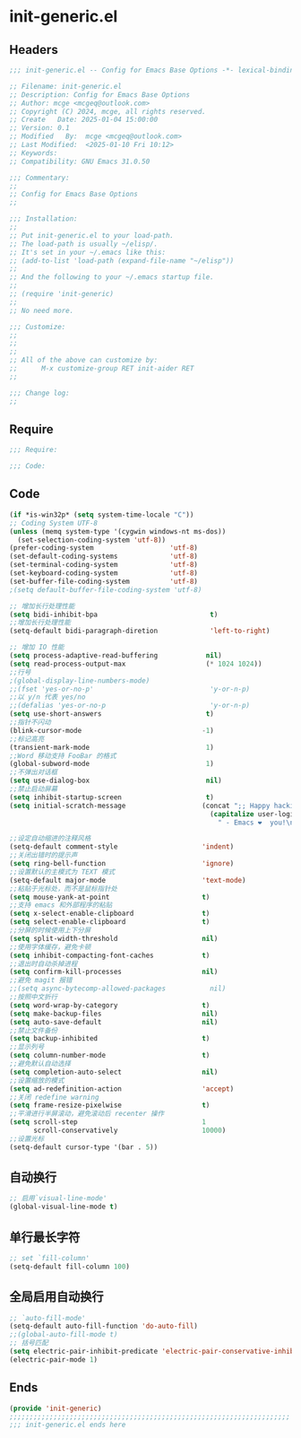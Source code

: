 * init-generic.el
:PROPERTIES:
:HEADER-ARGS: :tangle (concat temporary-file-directory "init-generic.el") :lexical t
:END:

** Headers

#+BEGIN_SRC emacs-lisp
  ;;; init-generic.el -- Config for Emacs Base Options -*- lexical-binding: t; -*-

  ;; Filename: init-generic.el
  ;; Description: Config for Emacs Base Options
  ;; Author: mcge <mcgeq@outlook.com>
  ;; Copyright (C) 2024, mcge, all rights reserved.
  ;; Create   Date: 2025-01-04 15:00:00
  ;; Version: 0.1
  ;; Modified   By:  mcge <mcgeq@outlook.com>
  ;; Last Modified:  <2025-01-10 Fri 10:12>
  ;; Keywords:
  ;; Compatibility: GNU Emacs 31.0.50

  ;;; Commentary:
  ;;
  ;; Config for Emacs Base Options
  ;;

  ;;; Installation:
  ;;
  ;; Put init-generic.el to your load-path.
  ;; The load-path is usually ~/elisp/.
  ;; It's set in your ~/.emacs like this:
  ;; (add-to-list 'load-path (expand-file-name "~/elisp"))
  ;;
  ;; And the following to your ~/.emacs startup file.
  ;;
  ;; (require 'init-generic)
  ;;
  ;; No need more.

  ;;; Customize:
  ;;
  ;;
  ;;
  ;; All of the above can customize by:
  ;;      M-x customize-group RET init-aider RET
  ;;

  ;;; Change log:
  ;;

#+END_SRC


** Require
#+BEGIN_SRC emacs-lisp
;;; Require:

;;; Code:
#+END_SRC

** Code
#+BEGIN_SRC emacs-lisp
  (if *is-win32p* (setq system-time-locale "C"))
  ;; Coding System UTF-8
  (unless (memq system-type '(cygwin windows-nt ms-dos))
    (set-selection-coding-system 'utf-8))
  (prefer-coding-system                   'utf-8)
  (set-default-coding-systems             'utf-8)
  (set-terminal-coding-system             'utf-8)
  (set-keyboard-coding-system             'utf-8)
  (set-buffer-file-coding-system          'utf-8)
  ;(setq default-buffer-file-coding-system 'utf-8)

  ;; 增加长行处理性能
  (setq bidi-inhibit-bpa                            t)
  ;;增加长行处理性能
  (setq-default bidi-paragraph-diretion             'left-to-right)

  ;; 增加 IO 性能
  (setq process-adaptive-read-buffering            nil)
  (setq read-process-output-max                    (* 1024 1024))
  ;;行号
  ;(global-display-line-numbers-mode)
  ;;(fset 'yes-or-no-p'                             'y-or-n-p)
  ;;以 y/n 代表 yes/no
  ;;(defalias 'yes-or-no-p                          'y-or-n-p)
  (setq use-short-answers                          t)
  ;;指针不闪动
  (blink-cursor-mode                              -1)
  ;;标记高亮
  (transient-mark-mode                             1)
  ;;Word 移动支持 FooBar 的格式
  (global-subword-mode                             1)
  ;;不弹出对话框
  (setq use-dialog-box                             nil)
  ;;禁止启动屏幕
  (setq inhibit-startup-screen                     t)
  (setq initial-scratch-message                   (concat ";; Happy hacking, "
                                                    (capitalize user-login-name)
                                                      " - Emacs ❤  you!\n\n"))

  ;;设定自动缩进的注释风格
  (setq-default comment-style                     'indent)
  ;;关闭出错时的提示声
  (setq ring-bell-function                        'ignore)
  ;;设置默认的主模式为 TEXT 模式
  (setq-default major-mode                        'text-mode)
  ;;粘贴于光标处，而不是鼠标指针处
  (setq mouse-yank-at-point                       t)
  ;;支持 emacs 和外部程序的粘贴
  (setq x-select-enable-clipboard                 t)
  (setq select-enable-clipboard                   t)
  ;;分屏的时候使用上下分屏
  (setq split-width-threshold                     nil)
  ;;使用字体缓存，避免卡顿
  (setq inhibit-compacting-font-caches            t)
  ;;退出时自动杀掉进程
  (setq confirm-kill-processes                    nil)
  ;;避免 magit 报错
  ;;(setq async-bytecomp-allowed-packages           nil)
  ;;按照中文折行
  (setq word-wrap-by-category                     t)
  (setq make-backup-files                         nil)
  (setq auto-save-default                         nil)
  ;;禁止文件备份
  (setq backup-inhibited                          t)
  ;;显示列号
  (setq column-number-mode                        t)
  ;;避免默认自动选择
  (setq completion-auto-select                    nil)
  ;;设置缩放的模式
  (setq ad-redefinition-action                    'accept)
  ;;关闭 redefine warning
  (setq frame-resize-pixelwise                    t)
  ;;平滑进行半屏滚动，避免滚动后 recenter 操作
  (setq scroll-step                               1
        scroll-conservatively                     10000)
  ;;设置光标
  (setq-default cursor-type '(bar . 5))
#+END_SRC

** 自动换行
#+BEGIN_SRC emacs-lisp
;; 启用`visual-line-mode'
(global-visual-line-mode t)
#+END_SRC

** 单行最长字符
#+BEGIN_SRC emacs-lisp
;; set `fill-column'
(setq-default fill-column 100)
#+END_SRC

** 全局启用自动换行
#+BEGIN_SRC emacs-lisp
;; `auto-fill-mode'
(setq-default auto-fill-function 'do-auto-fill)
;;(global-auto-fill-mode t)
;; 括号匹配
(setq electric-pair-inhibit-predicate 'electric-pair-conservative-inhibit)
(electric-pair-mode 1)
#+END_SRC
** Ends
#+BEGIN_SRC emacs-lisp
(provide 'init-generic)
;;;;;;;;;;;;;;;;;;;;;;;;;;;;;;;;;;;;;;;;;;;;;;;;;;;;;;;;;;;;;;;;;;;;;;
;;; init-generic.el ends here
#+END_SRC
